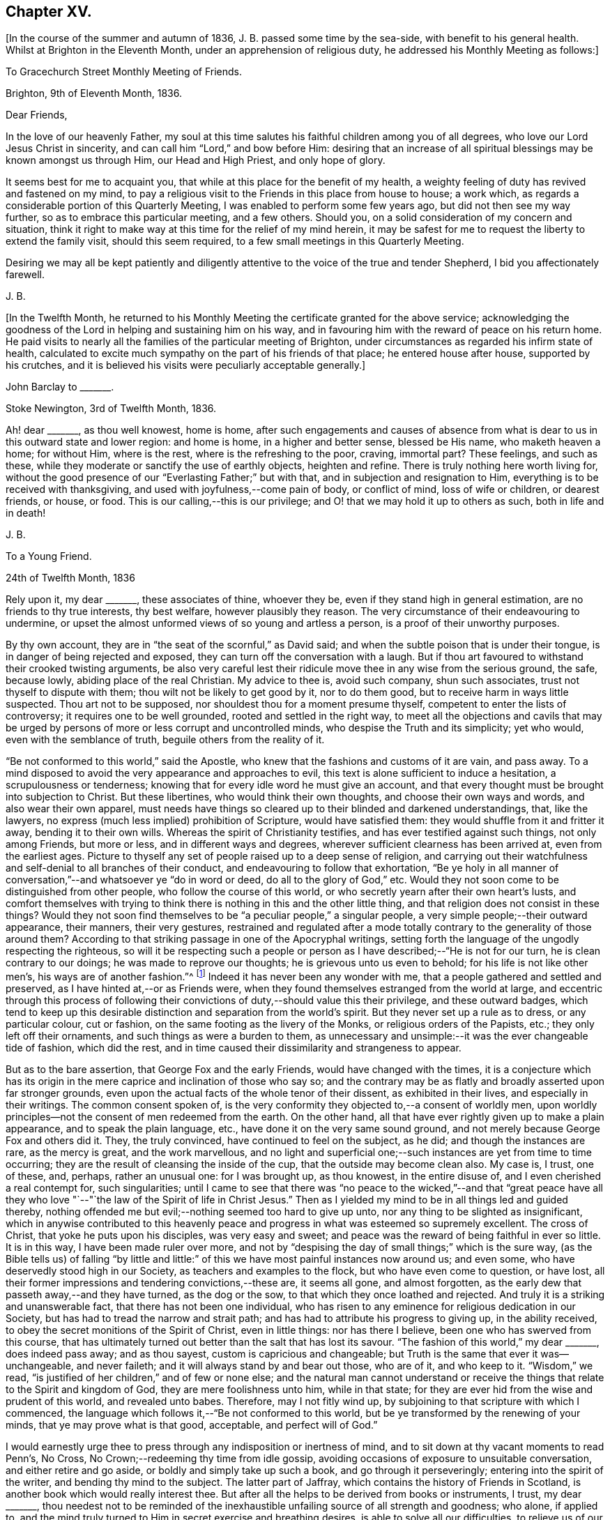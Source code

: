== Chapter XV.

+++[+++In the course of the summer and autumn of 1836, J. B. passed some time by the sea-side,
with benefit to his general health.
Whilst at Brighton in the Eleventh Month, under an apprehension of religious duty,
he addressed his Monthly Meeting as follows:]

[.embedded-content-document.epistle]
--

[.letter-heading]
To Gracechurch Street Monthly Meeting of Friends.

[.signed-section-context-open]
Brighton, 9th of Eleventh Month, 1836.

[.salutation]
Dear Friends,

In the love of our heavenly Father,
my soul at this time salutes his faithful children among you of all degrees,
who love our Lord Jesus Christ in sincerity,
and can call him "`Lord,`" and bow before Him:
desiring that an increase of all spiritual blessings may be known amongst us through Him,
our Head and High Priest, and only hope of glory.

It seems best for me to acquaint you,
that while at this place for the benefit of my health,
a weighty feeling of duty has revived and fastened on my mind,
to pay a religious visit to the Friends in this place from house to house; a work which,
as regards a considerable portion of this Quarterly Meeting,
I was enabled to perform some few years ago, but did not then see my way further,
so as to embrace this particular meeting, and a few others.
Should you, on a solid consideration of my concern and situation,
think it right to make way at this time for the relief of my mind herein,
it may be safest for me to request the liberty to extend the family visit,
should this seem required, to a few small meetings in this Quarterly Meeting.

Desiring we may all be kept patiently and diligently
attentive to the voice of the true and tender Shepherd,
I bid you affectionately farewell.

[.signed-section-signature]
J+++.+++ B.

--

+++[+++In the Twelfth Month,
he returned to his Monthly Meeting the certificate granted for the above service;
acknowledging the goodness of the Lord in helping and sustaining him on his way,
and in favouring him with the reward of peace on his return home.
He paid visits to nearly all the families of the particular meeting of Brighton,
under circumstances as regarded his infirm state of health,
calculated to excite much sympathy on the part of his friends of that place;
he entered house after house, supported by his crutches,
and it is believed his visits were peculiarly acceptable generally.]

[.embedded-content-document.letter]
--

[.letter-heading]
John Barclay to +++_______+++.

[.signed-section-context-open]
Stoke Newington, 3rd of Twelfth Month, 1836.

Ah! dear +++_______+++, as thou well knowest, home is home,
after such engagements and causes of absence from what is
dear to us in this outward state and lower region:
and home is home, in a higher and better sense, blessed be His name,
who maketh heaven a home; for without Him, where is the rest,
where is the refreshing to the poor, craving, immortal part?
These feelings, and such as these,
while they moderate or sanctify the use of earthly objects, heighten and refine.
There is truly nothing here worth living for,
without the good presence of our "`Everlasting Father;`" but with that,
and in subjection and resignation to Him,
everything is to be received with thanksgiving,
and used with joyfulness,--come pain of body, or conflict of mind,
loss of wife or children, or dearest friends, or house, or food.
This is our calling,--this is our privilege;
and O! that we may hold it up to others as such, both in life and in death!

[.signed-section-signature]
J+++.+++ B.

--

[.embedded-content-document.letter]
--

[.letter-heading]
To a Young Friend.

[.signed-section-context-open]
24th of Twelfth Month, 1836

Rely upon it, my dear +++_______+++, these associates of thine, whoever they be,
even if they stand high in general estimation, are no friends to thy true interests,
thy best welfare, however plausibly they reason.
The very circumstance of their endeavouring to undermine,
or upset the almost unformed views of so young and artless a person,
is a proof of their unworthy purposes.

By thy own account, they are in "`the seat of the scornful,`" as David said;
and when the subtle poison that is under their tongue,
is in danger of being rejected and exposed,
they can turn off the conversation with a laugh.
But if thou art favoured to withstand their crooked twisting arguments,
be also very careful lest their ridicule move thee in any wise from the serious ground,
the safe, because lowly, abiding place of the real Christian.
My advice to thee is, avoid such company, shun such associates,
trust not thyself to dispute with them; thou wilt not be likely to get good by it,
nor to do them good, but to receive harm in ways little suspected.
Thou art not to be supposed, nor shouldest thou for a moment presume thyself,
competent to enter the lists of controversy; it requires one to be well grounded,
rooted and settled in the right way,
to meet all the objections and cavils that may be urged
by persons of more or less corrupt and uncontrolled minds,
who despise the Truth and its simplicity; yet who would,
even with the semblance of truth, beguile others from the reality of it.

"`Be not conformed to this world,`" said the Apostle,
who knew that the fashions and customs of it are vain, and pass away.
To a mind disposed to avoid the very appearance and approaches to evil,
this text is alone sufficient to induce a hesitation, a scrupulousness or tenderness;
knowing that for every idle word he must give an account,
and that every thought must be brought into subjection to Christ.
But these libertines, who would think their own thoughts,
and choose their own ways and words, and also wear their own apparel,
must needs have things so cleared up to their blinded and darkened understandings, that,
like the lawyers, no express (much less implied) prohibition of Scripture,
would have satisfied them: they would shuffle from it and fritter it away,
bending it to their own wills.
Whereas the spirit of Christianity testifies, and has ever testified against such things,
not only among Friends, but more or less, and in different ways and degrees,
wherever sufficient clearness has been arrived at, even from the earliest ages.
Picture to thyself any set of people raised up to a deep sense of religion,
and carrying out their watchfulness and self-denial to all branches of their conduct,
and endeavouring to follow that exhortation,
"`Be ye holy in all manner of conversation,`"--and whatsoever ye "`do in word or deed,
do all to the glory of God,`" etc.
Would they not soon come to be distinguished from other people,
who follow the course of this world,
or who secretly yearn after their own heart`'s lusts,
and comfort themselves with trying to think there
is nothing in this and the other little thing,
and that religion does not consist in these things?
Would they not soon find themselves to be "`a peculiar people,`" a singular people,
a very simple people;--their outward appearance, their manners, their very gestures,
restrained and regulated after a mode totally contrary
to the generality of those around them?
According to that striking passage in one of the Apocryphal writings,
setting forth the language of the ungodly respecting the righteous,
so will it be respecting such a people or person
as I have described;--"`He is not for our turn,
he is clean contrary to our doings; he was made to reprove our thoughts;
he is grievous unto us even to behold; for his life is not like other men`'s,
his ways are of another fashion.`"^
footnote:[See Wisdom of Solomon, ii.
12, 14, 15, 16.]
Indeed it has never been any wonder with me,
that a people gathered and settled and preserved,
as I have hinted at,--or as Friends were,
when they found themselves estranged from the world at large,
and eccentric through this process of following their
convictions of duty,--should value this their privilege,
and these outward badges,
which tend to keep up this desirable distinction and separation from the world`'s spirit.
But they never set up a rule as to dress, or any particular colour, cut or fashion,
on the same footing as the livery of the Monks, or religious orders of the Papists, etc.;
they only left off their ornaments, and such things as were a burden to them,
as unnecessary and unsimple:--it was the ever changeable tide of fashion,
which did the rest, and in time caused their dissimilarity and strangeness to appear.

But as to the bare assertion, that George Fox and the early Friends,
would have changed with the times,
it is a conjecture which has its origin in the mere
caprice and inclination of those who say so;
and the contrary may be as flatly and broadly asserted upon far stronger grounds,
even upon the actual facts of the whole tenor of their dissent,
as exhibited in their lives, and especially in their writings.
The common consent spoken of,
is the very conformity they objected to,--a consent of worldly men,
upon worldly principles--not the consent of men redeemed from the earth.
On the other hand, all that have ever rightly given up to make a plain appearance,
and to speak the plain language, etc., have done it on the very same sound ground,
and not merely because George Fox and others did it.
They, the truly convinced, have continued to feel on the subject, as he did;
and though the instances are rare, as the mercy is great, and the work marvellous,
and no light and superficial one;--such instances are yet from time to time occurring;
they are the result of cleansing the inside of the cup,
that the outside may become clean also.
My case is, I trust, one of these, and, perhaps, rather an unusual one:
for I was brought up, as thou knowest, in the entire disuse of,
and I even cherished a real contempt for, such singularities;
until I came to see that there was "`no peace to the wicked,`"--and that "`great
peace have all they who love "`--"`the law of the Spirit of life in Christ Jesus.`"
Then as I yielded my mind to be in all things led and guided thereby,
nothing offended me but evil;--nothing seemed too hard to give up unto,
nor any thing to be slighted as insignificant,
which in anywise contributed to this heavenly peace and
progress in what was esteemed so supremely excellent.
The cross of Christ, that yoke he puts upon his disciples, was very easy and sweet;
and peace was the reward of being faithful in ever so little.
It is in this way, I have been made ruler over more,
and not by "`despising the day of small things;`" which is the sure way,
(as the Bible tells us) of falling "`by little and little:`"
of this we have most painful instances now around us;
and even some, who have deservedly stood high in our Society,
as teachers and examples to the flock, but who have even come to question, or have lost,
all their former impressions and tendering convictions,--these are, it seems all gone,
and almost forgotten, as the early dew that passeth away,--and they have turned,
as the dog or the sow, to that which they once loathed and rejected.
And truly it is a striking and unanswerable fact, that there has not been one individual,
who has risen to any eminence for religious dedication in our Society,
but has had to tread the narrow and strait path;
and has had to attribute his progress to giving up, in the ability received,
to obey the secret monitions of the Spirit of Christ, even in little things:
nor has there I believe, been one who has swerved from this course,
that has ultimately turned out better than the salt that has lost its savour.
"`The fashion of this world,`" my dear +++_______+++, does indeed pass away;
and as thou sayest, custom is capricious and changeable;
but Truth is the same that ever it was--unchangeable, and never faileth;
and it will always stand by and bear out those, who are of it, and who keep to it.
"`Wisdom,`" we read, "`is justified of her children,`" and of few or none else;
and the natural man cannot understand or receive the things
that relate to the Spirit and kingdom of God,
they are mere foolishness unto him, while in that state;
for they are ever hid from the wise and prudent of this world, and revealed unto babes.
Therefore, may I not fitly wind up,
by subjoining to that scripture with which I commenced,
the language which follows it,--"`Be not conformed to this world,
but be ye transformed by the renewing of your minds, that ye may prove what is that good,
acceptable, and perfect will of God.`"

I would earnestly urge thee to press through any indisposition or inertness of mind,
and to sit down at thy vacant moments to read Penn`'s, [.book-title]#No Cross,
No Crown;#--redeeming thy time from idle gossip,
avoiding occasions of exposure to unsuitable conversation,
and either retire and go aside, or boldly and simply take up such a book,
and go through it perseveringly; entering into the spirit of the writer,
and bending thy mind to the subject.
The latter part of [.book-title]#Jaffray,# which contains the history of Friends in Scotland,
is another book which would really interest thee.
But after all the helps to be derived from books or instruments, I trust,
my dear +++_______+++,
thou needest not to be reminded of the inexhaustible
unfailing source of all strength and goodness;
who alone, if applied to,
and the mind truly turned to Him in secret exercise and breathing desires,
is able to solve all our difficulties, to relieve us of our doubts,
to deliver us from temptation, to aid our drooping resolutions,
and quicken our souls to run with patience the race set before us,
and to hold out to the end in well doing.

[.signed-section-signature]
J+++.+++ B.

--

[.embedded-content-document.letter]
--

[.letter-heading]
John Barclay to +++_______+++.

[.signed-section-context-open]
6th of Second Month, 1837.

When the will is slain,--when we can say,
"`It is no more I,`"--then how easy is the task of dedication,
and how clear are the pointings, how light the burden of the cross of Christ.
Then self is of no reputation indeed, and all crowns are laid down;
nor does any snare of the enemy prevail.

The most unanswerable arguments, we of this day can give to the gain-sayers, is,
to live down their misrepresentations:
and the best argument perhaps for the early Friends,
as was the case with the primitive Christians, is their life and conversation.
At times,
the low standing and feeble state of those that have a love for the cause of Truth,
and the shortcomings of most of us, depresses me.
Those who live within the hearing of the shouts of the Philistines,
are taken and perhaps disturbed by them.
I trust, such as +++_______+++, however,
know better than to give up to every "`Lo here`" and every hue and cry,
or to be afraid with any amazement.
We must keep low,--keep quiet;--minding our particular calling, our inward condition,
and feel the Lord inwardly as the Rock and Sanctuary, where none can make afraid.

Undoubtedly it is a trying day, a sifting time,--and I think must be yet more so;
for though a few leaders of faction and of error have left us,
and have swept away a number of followers, whom they have deluded,
and who were not settled in the faith,
and some of these hardly knowing why they belong to us;--yet of those who remain,
O! what a remnant really are one with us!
And unless wonderful mercy, wisdom, and strength, be manifested towards the unstable,
as towards all of us,--what can hinder their being scattered and driven away.

Though the Society seems somewhat relieved,
yet grievous exercises remain to be borne,--and a
great deal to be worked through and worked out,
before this once self-denying and redeemed people,
can be reinstated to their former brightness and ancient purity.
The Lord waits to be gracious, and I believe will hasten this work in his time.
And O! that we may be so preserved and strengthened, as to be made willing,
through all baptisms, to be instrumental in our day, in ever so little a way or degree,
to bring about the period, when the salvation of Zion shall go forth,
as a lamp that burneth!

[.signed-section-signature]
J+++.+++ B.

--

[.embedded-content-document.letter]
--

[.letter-heading]
John Barclay to +++_______+++.

[.signed-section-context-open]
Stoke Newington, Third Month, 1837.

Time rolls on, and manifests things and persons apace.
So many matters have transpired, even since I replied to thy letter of Eleventh Month,
that I can hardly recur to circumstances: but may we not say, dear friend,
that all our views and feelings have been fulfilled and realised, or are fulfilling,
as to the state of our poor Society.
The conflict and contest is pretty well over, with what was called Beaconism;
but there are those still remaining, who occasion the true Friends great exercise;
being unwilling to go the whole length with our ancient primitive worthies,
but can readily find them in fault.
O! I trust this also shall in due season be broken up, and the testimony of Truth,
in all its completeness and simplicity, rise and shine over all opposition.
Modified Quakerism cannot stand the fire.

May we, or such of us as are permitted to continue in the warfare,
be preserved firmly and truly bound to the good cause,
as we have ever received it from the beginning;
and may we be perfectly knit and united together in the same mind and in the same judgment;
even though we be left as a little remnant, and as spectacles to the world.

[.signed-section-signature]
J+++.+++ B.

--

[.embedded-content-document.letter]
--

[.letter-heading]
John Barclay to +++_______+++.

[.signed-section-context-open]
Stoke Newington, 31st of Third Month, 1837

&hellip;How many and awful have been the warnings and the tender chastenings
of the all-wise hand of Divine Providence of later times;
all (I sometimes think) concurring with, and bearing upon,
and bespeaking somewhat in relation to the spiritual
aspect of things in the church and in the world.
"`The wine of astonishment,`" indeed, is given us to drink, in various ways;
yet the meek and patient followers of the Lamb, who know in whom they have believed,
and that He is able to keep their all, which they are engaged to commit to his keeping,
are not left desolate,--are not suffered to be swallowed
up of over much emotion of any kind;
they cannot be unduly "`afraid with any amazement:`"--nay, truly,
"`all these things,`" they well know, "`must needs be,
or come to pass;`" and they are so far from saying with one,
"`This evil cometh from the Lord,
why should I wait for the Lord any longer,`"--that they rather feel,
"`It is the Lord,--let him do what seemeth good to him;`"
and so in patience are engaged to possess their souls.
May then the peaceable and peaceful fruits of righteousness,
be more and more brought forth in us, my dear friend,
through and by means of all the losses, crosses, over-turnings and humiliations;
so that not only we may be rendered more meet for, and more earnest after,
that fruition of the end of our faith, which is endless, uninterrupted,
and perfect,--but even here below may be the better
qualified to fill up our measure of service,
and glorify the good cause and blessed name of our holy Redeemer.

There is indeed great occasion to believe, though the evidences and tokens are,
now as ever,
sufficiently obscure to try the faith of God`'s dear
children,--that His glorious cause is,
through all discouraging circumstances, still going forward;
and that His wonderful and all-righteous purposes are fulfilling in the earth.
That this is substantially the case, should and must be matter of joy to us;
and even make us at times,
when we are given to see and appreciate it,--exceedingly "`joyful in all
our tribulation;`" even though we should be pressed almost out of measure,
beyond strength or hope, having fightings and fears without and within.
This has been the portion of the faithful, more or less in all ages;
and I believe it will be so, till the end come.

Be assured, my dear +++_______+++, I do much sympathize with,
and have often thought of thee in several respects,
both before and since we heard of thy bereavement.
I cannot doubt thou feelest thy loss greatly, at times perhaps too much,
though I hope not so.
Surely sufficient support and consolation will not be wanting,
if thou dost not "`refuse to be comforted.`"
I want thee, my dear friend, to endeavour as much as may be, to look beyond thy loss,
at the tribulated state of the church,
stripped of many a son and daughter--promising and once thriving branches,
but now withering and corrupt, more or less dying and dead, yea, twice dead!

[.signed-section-signature]
J+++.+++ B.

--

[.embedded-content-document.letter]
--

[.letter-heading]
John Barclay to +++_______+++.

[.signed-section-context-open]
Tunbridge Wells, 16th of Ninth Month, 1837.

May you be strengthened and animated from time to time,
and your drooping faith sustained and increased,
to run with all patience and quiet confidence,
the wearisome journey that is yet before us.
In due season our reaping time and shouting time will come,
for which we have sown in tears; laying down as it were our all,
(O! that it may be our very all,--) surrendering everything that the
Lord calls for at our hands,--casting into the treasury even our mites,
of our penury,--being content to see ourselves to be very poor helpless, worthless,
fit to be pitied, mere pensioners,
and dependents on the Lord`'s free mercy and renewed blessing.
O! this is the state that draws down the Divine regard, and, as it were,
commands the rich outpouring of those good and perfect gifts,
which dignify and adorn poor fallen human nature;--which
raise up the brother and the sister of low degree,
from lying among the pots, among the things that perish with the using, yea,
from the dunghill of pollution;--and from sitting like poor Job among the ashes of despondency,
to reach forth, to mount up towards that inheritance incorruptible, undefiled,
and which never fades away.
It is prepared, it is reserved, it is laid up in store,
for those that are faithful unto death, who are kept by the power of God through faith,
and are not moved away from the blessed hope of the gospel; continuing stedfast,
immoveable, not soon shaken in mind, nor shrinking from suffering,
nor afraid of temptations or abounding tribulations;--but enduring to the end.

I have been much comforted, while from home,
in reading many precious letters of our primitive worthies of the first rank,
who loved not their lives unto death, but gave up all,
that they might keep a conscience void of offence, and be clear of the blood of all.
I hope (if life be spared, and strength given,) to handsome, yea,
many of these for the perusal of such as can receive and profit by them.

[.signed-section-signature]
J+++.+++ B.

--

[.embedded-content-document.letter]
--

[.letter-heading]
John Barclay to John Wilbur

[.signed-section-context-open]
Hastings, in Sussex, 8th mo., 1837.

[.salutation]
My very near, though far distant friend, John Wilbur,

Thou hast been often, yea, very often, brought into sweet and precious remembrance;
and great closeness of fellowship in that which never fades nor grows
cold has been felt both by my beloved wife and myself towards thee,
whenever we have thought of thee, although we have been wanting in the expression of it.
Indeed, were we, or were I, to express by letter all I feel towards my dear friends,
I need have little else to do;
and if thou wast to address or be addressed by all in this
land who love and esteem thee as highly as they do and ought,
there would be a large field of correspondence opened and to be kept up.
But with regard to letter writing, before I proceed further,
I must say that I feel indebted to thee for thy valued communication,
now of so long date back as the 7th mo., 1835,
and for thy frequent messages of love and remembrance to my dear wife and self,
through different channels, especially in one letter addressed to my sister Lydia,
of which I have made a copy, and have it by me.
And indeed, my beloved friend, allow me to say, without any,
the farthest wish to flatter, thy letters are not for thyself alone,
or for those thou writest to;
it is my belief they (or else some other record of thy sentiments on the state
and prospects of the Church of Christ) are designed for the instruction,
consolation, and warning of thy successors.
This is my deliberate judgment, and I deliberately mention it;
and that I desire thou mayest see it thy duty to
make such memoranda or arrangement in thy lifetime,
that thy correspondents may be known and applied to.
To some diffident minds, I know, anything of this sort may be painful,
and what they would shrink from; and to some weak minds such hints might be injurious;
but I trust thou knowest well where all thy fresh springs of wisdom and utterance lie,
and in whom the prerogative is,
to open or to shut;--so much the more blamable or responsible, in my opinion,
is such an one, if he wrap his Lord`'s talent comparatively in a napkin,
and put his light under a bushel.
I may tell thee, I have in past years even kept a memorandum of letters sent,
when I could not well keep a copy.

Now, I have relieved my mind in the above respect,
how shall I do to set forth all I could say on our present, past,
and probable future position, as a religious body, in this land?
I trust, on many points,
thou art ably and fully addressed by many Friends of this country.
I shall then only touch at things that come before me,
and thou must give me credit for entire union with thee,
and all those who still remain wholly on the Lord`'s side,
and one with our ancient Friends and valiants, even the primitive stock,
who came forth in the powerful Name which is above every name, and unto which,
every other name, however high and lifted up, must bow.

How remarkably appropriate and well-timed were thy letters to my dear sister Lydia,
dated 4th month, 1836, and 3rd momth, 1837, copies of which I have by me at this place,
where I am staying with my dear Mary and family, for the confirmation of my health.
These letters we both thought fit to show to divers Friends,
who with us do fully unite with thee.
Also thine to myself, in 1835, is entirely what I could have myself written or signed.
Dear [.book-title]#Thomas Shillitoe`'s Journal# was consigned to me for publication,
some time before his death.
I undertook it because it seemed as if he could trust but few if any;
but it is a great job, and, in my feeble state, Friends must still have patience with me,
for it is not yet gone to press.
My line is more in reviving the ancient writings of early Friends.
Thou hast doubtless seen [.book-title]#Dewsbury`'s Life#;
I am now nearly ready with [.book-title]#Joseph Pike`'s Journal#, an elder of Cork,
who was contemporary with William Edmundson,--also [.book-title]#Joseph Oxley`'s Journal,#
who travelled to your land about 1770.
I intend producing, if my life be spared and ability extended,
[.book-title]#Letters of Early Friends#, having had access to large collections.
It will develope, in plain, strong colors,
the standing and movements of our worthy predecessors, and what spirit they were of.
So that, though often laid by, and much prevented from travelling or exposure,
and also feeling the spring of gospel ministry much shut up,
and great oppression and obstruction in meetings,
especially where there has been a deal of living on words; my task little by little,
as I am able, seems to be,
to hold up to view what the power of Divine Life has made those who have gone before us,
and have received the end of their faith; and whose faith we are bound to follow,
and to consider the end of their conversation; Jesus Christ, the same yesterday, today,
and forever.
In this work I am often encouraged,
not only by the rallying effects visible especially among the faithful,
the tender and young, and not only so, but among the convinced,
and also those true sheep that are not of our fold.
Many there are, who have retired from all other persuasions and systems,
and walk much alone in religion, and these often say,
Friends are not what they once were; that they unite with George Fox, Robert Barclay,
etc., but not with modern Friends.
Many hidden, precious, seeking characters there are, scattered up and down;
so that I have been ready to think the messengers
will have to go more into the highways and hedges,
and ask who is worthy, and gather them to their Teacher,
and to sit down under his teaching, and follow their inward convictions,
without reference to any gathered people,
till they come to see there is a remnant--a poor and afflicted remnant, already gathered;
and then they may be in time prepared to flock as doves to the windows.

It is my full belief,
that all the outcry against Friends will be overruled for the good of the Church,
and the spread of the gospel principles we profess;
and I long that all who cannot see with us would honestly go their ways from us,
and we should be the stronger, purer people, and take more root downward, etc.
But they seek, by remaining among us, gradually to unhinge and weaken us, and,
if possible, to refine and divest us of what is intrinsic and indispensable.
The best among other persuasions sympathize with us;
they like the old-fashioned cut of Quakerism,
and wish us to be faithful to our principles;
but it is the mass of high-professing people, that are riveted to their sect and system,
who rejoice in our divisions, and hope to gain some from us.
Our state about London is still lamentably weak and low, sickly and decrepid;
none scarcely coming forward in a bold, undeviating way,
but crouching and cringing often.
Yet I think some little ones begin to show themselves, and lift up their heads;
and some who stood high and bear rule, and have erred in vision,
and whose feet had well-nigh slipped,
the dragon having nearly swept them down with those who have fallen,
are somewhat humbled; at least I hope so;
but not sufficiently--not so as candidly to acknowledge their mistaken tendencies.
As to the country districts, there is, by what I learn or know, a goodly company,
in the North especially, and here and there elsewhere,
who more and more see through not only Beaconism but Gurneyism; and desire,
however weakly, to contend for the faith once and still delivered, and to keep the faith,
and hold fast what they have, and reach forth to what is pure and most excellent.
We are a mixed company, who must be sifted yet further; indeed,
the disaffection is working its way, but morbidly.

My knee is much in the same state, no appearance of active disease;
but I am still on crutches, and quite reconciled to it,
and thankful to be so comparatively hearty and well generally,
though delicate and feeble.
Our very dear love to thee, thy family circle all, as if they were named,
and all who are dear to thee and joined to the Lord, and so of one spirit;
we salute all such who can receive our salutation, desiring all mercy, peace, strength,
and salvation to be poured out upon them as on ourselves, now and evermore.

Fare thee well,
beloved friend, and may the Lord Jesus stand by thee in all thy exercises,
and bring thee through them, to his own praise and thy rejoicing.

[.signed-section-signature]
John Barclay.

--

[.embedded-content-document.letter]
--

[.letter-heading]
John Barclay to +++_______+++.

[.signed-section-context-open]
Stoke Newington, 27th of Eleventh Month, 1837.

[.salutation]
My beloved Friend,

My poor and often tribulated spirit does salute thine, even as deep answers to deep;
for I am ready to think, thou hast from time to time to drink into that cup of suffering,
which the livingly exercised everywhere up and down, in this day of treading under,
of rebuke, and of scattering, have more or less to partake of.
For, indeed, how can it be otherwise,
when those who have been as leaders and waymarks to the flock,
and have seemed to be pillars in the house of the Lord,
are ready to stagger and to stumble, to be snared, and to be broken.
But I must not here expatiate on my feelings,
as to the state of things in regard to our still favoured Society;
but I will refer thee to my [.book-title]#Preface to Pike`'s and Oxley`'s Journals,#
to other parts of [.book-title]#Joseph Pike`'s Journal,# but especially to his letters,
and some of Deborah Bell`'s,
which show that times of trouble have befallen our poor Society before now,
in rather a similar way and degree.
Ah! the same power can rescue his tribulated remnant, and restore the waste places;
nor will He ever own proceedings, which are not according to Truth and uprightness.

I am inclined to think that many have been, and are,
endeavouring uprightly to retrieve their outgoings;
seeing the palpable extremes and consequences of the track they have been on:
but others seem not sufficiently warned and instructed to return,
in honesty and in earnest, to original principles and practice, but are feignedly,
and in part only, doing so; retaining so much of the wisdom of the flesh,
and so much of self in a refined form,
as they think will make the Truth more palatable to our own people and to others;
thus shunning the shame of the cross, and the humiliating process thereof.
It will not do:--our all-conquering Captain will discover and make bare all coverings,
and find out all his enemies,
and pursue and overtake them in all their retreats
in the precincts of and back ways to Babylon.

[.signed-section-signature]
J+++.+++ B.

--

[.embedded-content-document.letter]
--

[.letter-heading]
John Barclay to +++_______+++.

[.signed-section-context-open]
29th of Eleventh Month, 1837.

&hellip;I may truly and sincerely say, that we participated in a sense of the loss,
which many (doubtless) even among the more distant connections and friends of the deceased,
feel they have sustained.
Do I say loss, do I speak of deprivation,
when those who have humbly endeavoured to love and follow their dear Redeemer on earth,
are taken from suffering and probation, as we trust, to their resting place in glory?
Ah! we have them still, if the Apostle`'s language applies to us,
if we are indeed come to Mount Zion, the heavenly Jerusalem, to the innumerable company,
to the spirits of the just made perfect, to Jesus our Meditator.
May we then not sorrow as those,
who have no such substantial enjoyment of things hoped for,
and evidence of things not seen.
May we be quickened on our way,
and animated by the cloud of witnesses with which we are encompassed,
still to persevere and run with patience; looking unto Jesus, learning of him,
leaning on him in pure dependence and childlike simplicity,--loving no one,
nor any one thing better than him.
Being thus made willing to lose all, in and for him,
we may be assured of the fulfilment of his gracious
promise of the hundredfold even in this life,
besides the heavenly inheritance.

[.signed-section-signature]
J+++.+++ B.

--

[.embedded-content-document.letter]
--

[.letter-heading]
To One of Another Profession and a Zealous Minister.

[.signed-section-context-open]
26th of First Month, 1838.

[.salutation]
My dear Friend,

It is time I acknowledged thy favour of the 21st ult., which has not been lost upon me.
I accept thy kind and sincere notice of me, and also of my books, with, I trust,
the like genuine Christian feeling.
That we have been made somewhat acquainted one with another has been cheering to me,
as one of those many providential marks of favour shed upon us,
through our whole lives by the author of mercies.
It has seemed to me sometimes, as though our dear Lord and Saviour,
in condescension to our frequent breathings to him, the Head of his own church,
for the spread of his blessed gospel of peace, truth, and righteousness in the earth,
and our jealousy for his honour,
(according to our measure of light and discernment,)--had
caused us to come across each other`'s path;
that he might renewedly show us, that he has other sheep who are not of this fold,
where we have been accustomed with joy and comfort to feed and lie down.
That we should find, on near inspection of each other`'s views on sacred things,
many and important shades of difference,
will not assuredly either stumble or surprise us.
The ways of God in his works of creation are higher than our highest thoughts of them,
as are also the acts of Providence; how much more then must we expect them to be so,
in his dealings and dispensations with the soul of man individually,
and with his church collectively.
Truly the workings of his grace and power in and towards us, are infinitely diversified.
But through all, what He looks for in us all, however variously situated, dealt with,
and gifted, is,--that our hearts being quickened and renewed by Him,
should be turned towards Him, and knit to Him in faithfulness, in true uprightness,
to serve and to trust in Him, with a perfect heart, and with a willing mind.
Ah! how he touches, softens, humbles these proud, hard hearts of ours, these fallen,
but aspiring natures, these froward, wayward tendencies; and woos us to be wise indeed,
by learning of Him how to be simple as little children,--submitting, bearing,
and taking his yoke upon our spirits.
How prone we still are, to take back the government into our own hands,
by leaning to our own understanding,
by consulting with flesh and blood,--while we profess
to be asking counsel of God and of Christ;
and thus practically we shrink back, and shun to offer up our all,
as a whole burnt-offering; but even keep back the best part of that,
which is often called for unequivocally at our hands.
Alas! in reference to divine things,
who is there that follows the Lamb whithersoever he leads,
or looks to the puttings forth of the Shepherd`'s hand, and waits to hear his voice?
Who is there, that, in all his proceedings and his speculations, or opinions,
says,--"`That which I know not, teach thou me;`" "`lead me in thy Truth and teach me,
for thou art the God of my salvation, on thee do I wait all the day?`"
Who is there,
that takes up the daily cross in religious points,--casting
down imaginations and selfish reasonings,
despising the shame with the fear and favour of man?--who is not conformed to
this world even in little things but transformed by the renewing of the mind,
and in this way proving what is the Divine will?
These effusions, which arise whilst responding to thy communication, I trust,
will not be deemed obtrusive, if they are superfluous.

After all, my dear friend, how near one to another are all those,
who being once afar off, are brought nigh by the blood of Christ;
who love him and his appearing, and who follow him in the regeneration.
They are brought near to each other in Him;
they are baptized by one Spirit into one body,
and are given at times to drink into one cup.
Have these not abundant occasion to forbear one another in love,
if they do not willfully transgress against knowledge and beyond faith;
for whatsoever is not of faith is sin.
Surely those that are zealous for the fulfilment of what
they understand to be the command of Christ and his apostles,
have great need to see that they follow up all that
is commanded--such as to resist not evil,
to respect not the persons of the rich,
as in the epistle of James;--and many other precepts,
that are very generally made of none effect by religious professors, and reasoned away.

Ah! to be able to say with the apostle, "`I am crucified with Christ;
nevertheless I live; yet not I, but Christ liveth in me;
and the life that I now live in the flesh, I live by the faith of the Son of God,
who loved me, and gave Himself for me,`" etc.; how full,--how supremely desirable!
Then the wisdom of man becomes fully subjugated, where the gospel, the power of God,
has free course.

Farewell! the Lord be between us, and with us, henceforth and forever.
With Christian love to thee and thy wife, and sister.

[.signed-section-closing]
I remain thy friend,

[.signed-section-signature]
J+++.+++ B.

--
